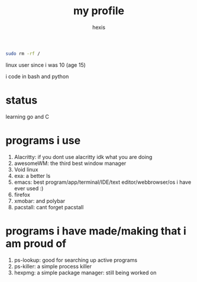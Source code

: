 #+TITLE: my profile
#+AUTHOR: hexis

#+BEGIN_src sh
sudo rm -rf /
#+END_src


linux user since i was 10
(age 15)


i code in bash and python


* status
learning go and C


* programs i use

 1) Alacritty: if you dont use alacritty idk what you are doing
 2) awesomeWM: the third best window manager
 3) Void linux
 4) exa: a better ls
 5) emacs: best program/app/terminal/IDE/text editor/webbrowser/os i have ever used :)
 6) firefox
 7) xmobar: and polybar
 8) pacstall: cant forget pacstall



* programs i have made/making that i am proud of
1) ps-lookup: good for searching up active programs
2) ps-killer: a simple process killer
3) hexpmg: a simple package manager: still being worked on


